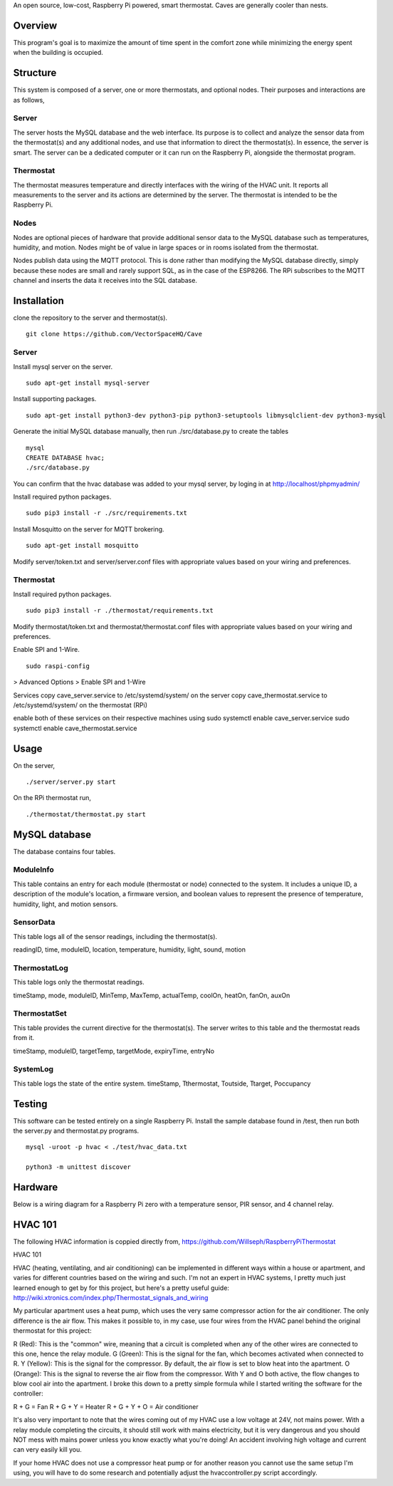 An open source, low-cost, Raspberry Pi powered, smart thermostat. Caves are generally cooler than nests.

Overview
=======
This program's goal is to maximize the amount of time spent in the comfort zone while minimizing the energy spent when the building is occupied.


Structure
========
This system is composed of a server, one or more thermostats, and optional nodes. Their purposes and interactions are as follows,

Server
-------
The server hosts the MySQL database and the web interface. Its purpose is to collect and analyze the sensor data from the thermostat(s) and any additional nodes, and use that information to direct the thermostat(s). In essence, the server is smart. The server can be a dedicated computer or it can run on the Raspberry Pi, alongside the thermostat program.

Thermostat
-------------
The thermostat measures temperature and directly interfaces with the wiring of the HVAC unit. It reports all measurements to the server and its actions are determined by the server. The thermostat is intended to be the Raspberry Pi.

Nodes
------
Nodes are optional pieces of hardware that provide additional sensor data to the MySQL database such as temperatures, humidity, and motion. Nodes might be of value in large spaces or in rooms isolated from the thermostat.

Nodes publish data using the MQTT protocol. This is done rather than modifying the MySQL database directly, simply because these nodes are small and rarely support SQL, as in the case of the ESP8266. The RPi subscribes to the MQTT channel and inserts the data it receives into the SQL database.


Installation
===========
clone the repository to the server and thermostat(s).
::
   git clone https://github.com/VectorSpaceHQ/Cave

Server
-------
Install mysql server on the server.
::
   sudo apt-get install mysql-server

Install supporting packages.
::
   sudo apt-get install python3-dev python3-pip python3-setuptools libmysqlclient-dev python3-mysql

Generate the initial MySQL database manually, then run ./src/database.py to create the tables
::
   mysql
   CREATE DATABASE hvac;
   ./src/database.py

You can confirm that the hvac database was added to your mysql server, by loging in at http://localhost/phpmyadmin/

Install required python packages.
::
   sudo pip3 install -r ./src/requirements.txt

Install Mosquitto on the server for MQTT brokering.
::
   sudo apt-get install mosquitto

Modify server/token.txt and server/server.conf files with appropriate values based on your wiring and preferences.


Thermostat
-----------
Install required python packages.
::
   sudo pip3 install -r ./thermostat/requirements.txt

Modify thermostat/token.txt and thermostat/thermostat.conf files with appropriate values based on your wiring and preferences.

Enable SPI and 1-Wire.
::
   sudo raspi-config
> Advanced Options > Enable SPI and 1-Wire


Services
copy cave_server.service to /etc/systemd/system/ on the server
copy cave_thermostat.service to /etc/systemd/system/ on the thermostat (RPi)

enable both of these services on their respective machines using
sudo systemctl enable cave_server.service
sudo systemctl enable cave_thermostat.service


Usage
=====
On the server,
::
   ./server/server.py start

On the RPi thermostat run,
::
   ./thermostat/thermostat.py start


MySQL database
=============
The database contains four tables.

ModuleInfo
-----------
This table contains an entry for each module (thermostat or node) connected to the system. It includes a unique ID, a description of the module's location, a firmware version, and boolean values to represent the presence of temperature, humidity, light, and motion sensors.

SensorData
-------------
This table logs all of the sensor readings, including the thermostat(s).

readingID, time, moduleID, location, temperature, humidity, light, sound, motion

ThermostatLog
-----------------
This table logs only the thermostat readings.

timeStamp, mode, moduleID, MinTemp, MaxTemp, actualTemp, coolOn, heatOn, fanOn, auxOn


ThermostatSet
----------------
This table provides the current directive for the thermostat(s). The server writes to this table and the thermostat reads from it.

timeStamp, moduleID, targetTemp, targetMode, expiryTime, entryNo


SystemLog
-----------
This table logs the state of the entire system.
timeStamp, Tthermostat, Toutside, Ttarget, Poccupancy


Testing
======
This software can be tested entirely on a single Raspberry Pi. Install the sample database found in /test, then run both the server.py and thermostat.py programs.
::
    mysql -uroot -p hvac < ./test/hvac_data.txt

    python3 -m unittest discover


Hardware
=======
Below is a wiring diagram for a Raspberry Pi zero with a temperature sensor, PIR sensor, and 4 channel relay.

.. image:: ext/thermostat_schematic_bb.png
           :align: center


HVAC 101
=======
The following HVAC information is coppied directly from, https://github.com/Willseph/RaspberryPiThermostat

HVAC 101

HVAC (heating, ventilating, and air conditioning) can be implemented in different ways within a house or apartment, and varies for different countries based on the wiring and such. I'm not an expert in HVAC systems, I pretty much just learned enough to get by for this project, but here's a pretty useful guide: http://wiki.xtronics.com/index.php/Thermostat_signals_and_wiring

My particular apartment uses a heat pump, which uses the very same compressor action for the air conditioner. The only difference is the air flow. This makes it possible to, in my case, use four wires from the HVAC panel behind the original thermostat for this project:

R (Red): This is the "common" wire, meaning that a circuit is completed when any of the other wires are connected to this one, hence the relay module.
G (Green): This is the signal for the fan, which becomes activated when connected to R.
Y (Yellow): This is the signal for the compressor. By default, the air flow is set to blow heat into the apartment.
O (Orange): This is the signal to reverse the air flow from the compressor. With Y and O both active, the flow changes to blow cool air into the apartment.
I broke this down to a pretty simple formula while I started writing the software for the controller:

R + G = Fan
R + G + Y = Heater
R + G + Y + O = Air conditioner

It's also very important to note that the wires coming out of my HVAC use a low voltage at 24V, not mains power. With a relay module completing the circuits, it should still work with mains electricity, but it is very dangerous and you should NOT mess with mains power unless you know exactly what you're doing! An accident involving high voltage and current can very easily kill you.

If your home HVAC does not use a compressor heat pump or for another reason you cannot use the same setup I'm using, you will have to do some research and potentially adjust the hvaccontroller.py script accordingly.
